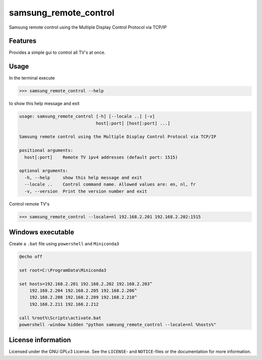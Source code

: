**********************
samsung_remote_control
**********************

Samsung remote control using the Multiple Display Control Protocol via TCP/IP

Features
========

Provides a simple gui to control all TV's at once.
 
Usage
=====

In the terminal execute

.. code-block:: console

    >>> samsung_remote_control --help

to show this help message and exit

.. code-block:: console

    usage: samsung_remote_control [-h] [--locale ..] [-v]
                                  host[:port] [host[:port] ...]

    Samsung remote control using the Multiple Display Control Protocol via TCP/IP

    positional arguments:
      host[:port]    Remote TV ipv4 addresses (default port: 1515)

    optional arguments:
      -h, --help     show this help message and exit
      --locale ..    Control command name. Allowed values are: en, nl, fr
      -v, --version  Print the version number and exit

Control remote TV's

.. code-block:: console

    >>> samsung_remote_control --locale=nl 192.168.2.201 192.168.2.202:1515


Windows executable
==================

Create a ``.bat`` file using ``powershell`` and ``Miniconda3``

.. code-block:: ruby

    @echo off

    set root=C:\ProgramData\Miniconda3

    set hosts=192.168.2.201 192.168.2.202 192.168.2.203^
        192.168.2.204 192.168.2.205 192.168.2.206^
        192.168.2.208 192.168.2.209 192.168.2.210^
        192.168.2.211 192.168.2.212

    call %root%\Scripts\activate.bat
    powershell -window hidden "python samsung_remote_control --locale=nl %hosts%"


License information
===================

Licensed under the GNU GPLv3 License. See the ``LICENSE``- and ``NOTICE``-files
or the documentation for more information.
